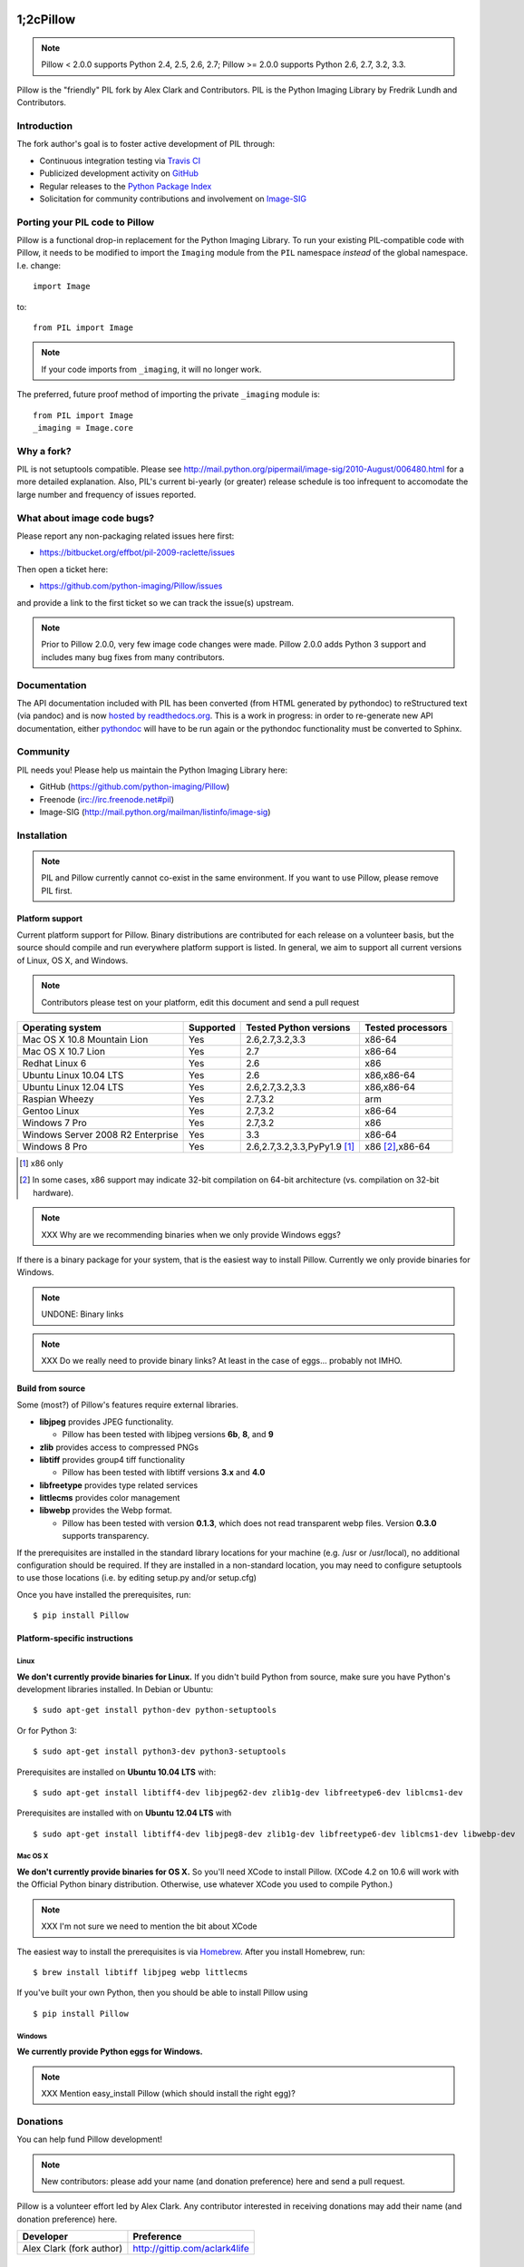 1;2cPillow
======

.. Note:: Pillow < 2.0.0 supports Python 2.4, 2.5, 2.6, 2.7; Pillow >= 2.0.0 supports Python 2.6, 2.7, 3.2, 3.3.

.. image:: https://travis-ci.org/python-imaging/Pillow.png
   :target: https://travis-ci.org/python-imaging/Pillow

Pillow is the "friendly" PIL fork by Alex Clark and Contributors. PIL is the Python Imaging Library by Fredrik Lundh and Contributors.

Introduction
------------

The fork author's goal is to foster active development of PIL through:

- Continuous integration testing via `Travis CI <https://travis-ci.org/python-imaging/Pillow>`_
- Publicized development activity on `GitHub <https://github.com/python-imaging/Pillow>`_
- Regular releases to the `Python Package Index <https://pypi.python.org/pypi/Pillow>`_
- Solicitation for community contributions and involvement on `Image-SIG <http://mail.python.org/mailman/listinfo/image-sig>`_

Porting your PIL code to Pillow
-------------------------------

Pillow is a functional drop-in replacement for the Python Imaging Library. To run your existing PIL-compatible code with Pillow, it needs to be modified to import the ``Imaging`` module from the ``PIL`` namespace *instead* of the global namespace. I.e. change::

    import Image

to::

    from PIL import Image

.. Note:: If your code imports from ``_imaging``, it will no longer work.

The preferred, future proof method of importing the private ``_imaging`` module is::

    from PIL import Image
    _imaging = Image.core

Why a fork?
-----------

PIL is not setuptools compatible. Please see http://mail.python.org/pipermail/image-sig/2010-August/006480.html for a more detailed explanation. Also, PIL's current bi-yearly (or greater) release schedule is too infrequent to accomodate the large number and frequency of issues reported.


What about image code bugs?
---------------------------

Please report any non-packaging related issues here first:

- https://bitbucket.org/effbot/pil-2009-raclette/issues 

Then open a ticket here:

- https://github.com/python-imaging/Pillow/issues

and provide a link to the first ticket so we can track the issue(s) upstream.

.. Note:: Prior to Pillow 2.0.0, very few image code changes were made. Pillow 2.0.0 adds Python 3 support and includes many bug fixes from many contributors.

Documentation
-------------

The API documentation included with PIL has been converted (from HTML generated by pythondoc) to reStructured text (via pandoc) and is now `hosted by readthedocs.org <http://pillow.readthedocs.org>`_. This is a work in progress: in order to re-generate new API documentation, either `pythondoc <http://effbot.org/zone/pythondoc.htm>`_ will have to be run again or the pythondoc functionality must be converted to Sphinx.

Community
---------

PIL needs you! Please help us maintain the Python Imaging Library here:

- GitHub (https://github.com/python-imaging/Pillow)
- Freenode (irc://irc.freenode.net#pil)
- Image-SIG (http://mail.python.org/mailman/listinfo/image-sig)

Installation
------------

.. Note:: PIL and Pillow currently cannot co-exist in the same environment. If you want to use Pillow, please remove PIL first.

Platform support
~~~~~~~~~~~~~~~~

Current platform support for Pillow. Binary distributions are contributed for each release on a volunteer basis, but the source should compile and run everywhere platform support is listed. In general, we aim to support all current versions of Linux, OS X, and Windows.

.. Note:: Contributors please test on your platform, edit this document and send a pull request

+----------------------------------+-------------+------------------------------+-----------------------+
|**Operating system**              |**Supported**|**Tested Python versions**    |**Tested processors**  |
+----------------------------------+-------------+------------------------------+-----------------------+
| Mac OS X 10.8 Mountain Lion      |Yes          | 2.6,2.7,3.2,3.3              |x86-64                 |
+----------------------------------+-------------+------------------------------+-----------------------+
| Mac OS X 10.7 Lion               |Yes          | 2.7                          |x86-64                 |
+----------------------------------+-------------+------------------------------+-----------------------+
| Redhat Linux 6                   |Yes          | 2.6                          |x86                    |
+----------------------------------+-------------+------------------------------+-----------------------+
| Ubuntu Linux 10.04 LTS           |Yes          | 2.6                          |x86,x86-64             |
+----------------------------------+-------------+------------------------------+-----------------------+
| Ubuntu Linux 12.04 LTS           |Yes          | 2.6,2.7,3.2,3.3              |x86,x86-64             |
+----------------------------------+-------------+------------------------------+-----------------------+
| Raspian Wheezy                   |Yes          | 2.7,3.2                      |arm                    |
+----------------------------------+-------------+------------------------------+-----------------------+
| Gentoo Linux                     |Yes          | 2.7,3.2                      |x86-64                 |
+----------------------------------+-------------+------------------------------+-----------------------+
| Windows 7 Pro                    |Yes          | 2.7,3.2                      |x86                    |
+----------------------------------+-------------+------------------------------+-----------------------+
| Windows Server 2008 R2 Enterprise|Yes          | 3.3                          |x86-64                 |
+----------------------------------+-------------+------------------------------+-----------------------+
| Windows 8 Pro                    |Yes          | 2.6,2.7,3.2,3.3,PyPy1.9 [1]_ |x86 [2]_,x86-64        |
+----------------------------------+-------------+------------------------------+-----------------------+

.. [1] x86 only
.. [2] In some cases, x86 support may indicate 32-bit compilation on 64-bit architecture (vs. compilation on 32-bit hardware).


.. Note:: XXX Why are we recommending binaries when we only provide Windows eggs?

If there is a binary package for your system, that is the easiest way to install Pillow. Currently we only provide binaries for Windows.

.. Note:: UNDONE: Binary links

.. Note:: XXX Do we really need to provide binary links? At least in the case of eggs… probably not IMHO.

Build from source
~~~~~~~~~~~~~~~~~

Some (most?) of Pillow's features require external libraries.

* **libjpeg** provides JPEG functionality.

  * Pillow has been tested with libjpeg versions **6b**, **8**, and **9**

* **zlib** provides access to compressed PNGs

* **libtiff** provides group4 tiff functionality

  * Pillow has been tested with libtiff versions **3.x** and **4.0**

* **libfreetype** provides type related services

* **littlecms** provides color management 

* **libwebp** provides the Webp format.

  * Pillow has been tested with version **0.1.3**, which does not read transparent webp files. Version **0.3.0** supports transparency.  

If the prerequisites are installed in the standard library locations for your machine (e.g. /usr or /usr/local), no additional configuration should be required. If they are installed in a non-standard location, you may need to configure setuptools to use those locations (i.e. by editing setup.py and/or setup.cfg)

Once you have installed the prerequisites, run: 

::

    $ pip install Pillow

Platform-specific instructions
~~~~~~~~~~~~~~~~~~~~~~~~~~~~~~

Linux
+++++

**We don't currently provide binaries for Linux.** If you didn't build Python from source, make sure you have Python's development libraries installed. In Debian or Ubuntu::

    $ sudo apt-get install python-dev python-setuptools

Or for Python 3::

    $ sudo apt-get install python3-dev python3-setuptools

Prerequisites are installed on **Ubuntu 10.04 LTS** with::

    $ sudo apt-get install libtiff4-dev libjpeg62-dev zlib1g-dev libfreetype6-dev liblcms1-dev

Prerequisites are installed with on **Ubuntu 12.04 LTS** with ::

    $ sudo apt-get install libtiff4-dev libjpeg8-dev zlib1g-dev libfreetype6-dev liblcms1-dev libwebp-dev

Mac OS X
++++++++

**We don't currently provide binaries for OS X.** So you'll need XCode to install Pillow. (XCode 4.2 on 10.6 will work with the Official Python binary distribution. Otherwise, use whatever XCode you used to compile Python.)

.. Note:: XXX I'm not sure we need to mention the bit about XCode


The easiest way to install the prerequisites is via `Homebrew <http://mxcl.github.com/homebrew/>`_. After you install Homebrew, run:

::

    $ brew install libtiff libjpeg webp littlecms

If you've built your own Python, then you should be able to install Pillow using 

::

    $ pip install Pillow


Windows
+++++++

**We currently provide Python eggs for Windows.**

.. Note:: XXX Mention easy_install Pillow (which should install the right egg)?

Donations
---------

You can help fund Pillow development!

.. Note:: New contributors: please add your name (and donation preference) here and send a pull request.

Pillow is a volunteer effort led by Alex Clark. Any contributor interested in receiving donations may add their name (and donation preference) here.

+--------------------------------------+---------------------------------------+
| **Developer**                        | **Preference**                        |
+--------------------------------------+---------------------------------------+
| Alex Clark (fork author)             | http://gittip.com/aclark4life         |
+--------------------------------------+---------------------------------------+

Python Imaging Library
======================

.. Note:: What follows is the original PIL 1.1.7 README file contents.

::

    The Python Imaging Library
    $Id$

    Release 1.1.7 (November 15, 2009)

    ====================================================================
    The Python Imaging Library 1.1.7
    ====================================================================

    Contents
    --------

    + Introduction
    + Support Options
      - Commercial support
      - Free support
    + Software License
    + Build instructions (all platforms)
      - Additional notes for Mac OS X
      - Additional notes for Windows

    --------------------------------------------------------------------
    Introduction
    --------------------------------------------------------------------

    The Python Imaging Library (PIL) adds image processing capabilities
    to your Python environment.  This library provides extensive file
    format support, an efficient internal representation, and powerful
    image processing capabilities.

    This source kit has been built and tested with Python 2.0 and newer,
    on Windows, Mac OS X, and major Unix platforms.  Large parts of the
    library also work on 1.5.2 and 1.6.

    The main distribution site for this software is:

            http://www.pythonware.com/products/pil/

    That site also contains information about free and commercial support
    options, PIL add-ons, answers to frequently asked questions, and more.


    Development versions (alphas, betas) are available here:

            http://effbot.org/downloads/


    The PIL handbook is not included in this distribution; to get the
    latest version, check:

            http://www.pythonware.com/library/
            http://effbot.org/books/imagingbook/ (drafts)


    For installation and licensing details, see below.


    --------------------------------------------------------------------
    Support Options
    --------------------------------------------------------------------

    + Commercial Support

    Secret Labs (PythonWare) offers support contracts for companies using
    the Python Imaging Library in commercial applications, and in mission-
    critical environments.  The support contract includes technical support,
    bug fixes, extensions to the PIL library, sample applications, and more.

    For the full story, check:

            http://www.pythonware.com/products/pil/support.htm


    + Free Support

    For support and general questions on the Python Imaging Library, send
    e-mail to the Image SIG mailing list:

            image-sig@python.org

    You can join the Image SIG by sending a mail to:

            image-sig-request@python.org

    Put "subscribe" in the message body to automatically subscribe to the
    list, or "help" to get additional information.  Alternatively, you can
    send your questions to the Python mailing list, python-list@python.org,
    or post them to the newsgroup comp.lang.python.  DO NOT SEND SUPPORT
    QUESTIONS TO PYTHONWARE ADDRESSES.


    --------------------------------------------------------------------
    Software License
    --------------------------------------------------------------------

    The Python Imaging Library is

    Copyright (c) 1997-2009 by Secret Labs AB
    Copyright (c) 1995-2009 by Fredrik Lundh

    By obtaining, using, and/or copying this software and/or its
    associated documentation, you agree that you have read, understood,
    and will comply with the following terms and conditions:

    Permission to use, copy, modify, and distribute this software and its
    associated documentation for any purpose and without fee is hereby
    granted, provided that the above copyright notice appears in all
    copies, and that both that copyright notice and this permission notice
    appear in supporting documentation, and that the name of Secret Labs
    AB or the author not be used in advertising or publicity pertaining to
    distribution of the software without specific, written prior
    permission.

    SECRET LABS AB AND THE AUTHOR DISCLAIMS ALL WARRANTIES WITH REGARD TO
    THIS SOFTWARE, INCLUDING ALL IMPLIED WARRANTIES OF MERCHANTABILITY AND
    FITNESS.  IN NO EVENT SHALL SECRET LABS AB OR THE AUTHOR BE LIABLE FOR
    ANY SPECIAL, INDIRECT OR CONSEQUENTIAL DAMAGES OR ANY DAMAGES
    WHATSOEVER RESULTING FROM LOSS OF USE, DATA OR PROFITS, WHETHER IN AN
    ACTION OF CONTRACT, NEGLIGENCE OR OTHER TORTIOUS ACTION, ARISING OUT
    OF OR IN CONNECTION WITH THE USE OR PERFORMANCE OF THIS SOFTWARE.


    --------------------------------------------------------------------
    Build instructions (all platforms)
    --------------------------------------------------------------------

    For a list of changes in this release, see the CHANGES document.

    0. If you're in a hurry, try this:

            $ tar xvfz Imaging-1.1.7.tar.gz
            $ cd Imaging-1.1.7
            $ python setup.py install

       If you prefer to know what you're doing, read on.


    1. Prerequisites.

       If you need any of the features described below, make sure you
       have the necessary libraries before building PIL.

       feature              library
       -----------------------------------------------------------------
       JPEG support         libjpeg (6a or 6b)

                            http://www.ijg.org
                            http://www.ijg.org/files/jpegsrc.v6b.tar.gz
                            ftp://ftp.uu.net/graphics/jpeg/

       PNG support          zlib (1.2.3 or later is recommended)

                            http://www.gzip.org/zlib/

       OpenType/TrueType    freetype2 (2.3.9 or later is recommended)
       support              
                            http://www.freetype.org
                            http://freetype.sourceforge.net  

       CMS support          littleCMS (1.1.5 or later is recommended)
       support              
                            http://www.littlecms.com/

       If you have a recent Linux version, the libraries provided with the
       operating system usually work just fine.  If some library is
       missing, installing a prebuilt version (jpeg-devel, zlib-devel,
       etc) is usually easier than building from source.  For example, for
       Ubuntu 9.10 (karmic), you can install the following libraries:

           sudo apt-get install libjpeg62-dev
           sudo apt-get install zlib1g-dev
           sudo apt-get install libfreetype6-dev
           sudo apt-get install liblcms1-dev

       If you're using Mac OS X, you can use the 'fink' tool to install
       missing libraries (also see the Mac OS X section below).

       Similar tools are available for many other platforms.


    2. To build under Python 1.5.2, you need to install the stand-alone
       version of the distutils library:

           http://www.python.org/sigs/distutils-sig/download.html

       You can fetch distutils 1.0.2 from the Python source repository:
       
           svn export http://svn.python.org/projects/python/tags/Distutils-1_0_2/Lib/distutils/

       For newer releases, the distutils library is included in the
       Python standard library.

       NOTE: Version 1.1.7 is not fully compatible with 1.5.2.  Some
       more recent additions to the library may not work, but the core
       functionality is available.
       

    3. If you didn't build Python from sources, make sure you have
       Python's build support files on your machine.  If you've down-
       loaded a prebuilt package (e.g. a Linux RPM), you probably
       need additional developer packages.  Look for packages named
       "python-dev", "python-devel", or similar.  For example, for
       Ubuntu 9.10 (karmic), use the following command:

           sudo apt-get install python-dev


    4. When you have everything you need, unpack the PIL distribution
       (the file Imaging-1.1.7.tar.gz) in a suitable work directory:

            $ cd MyExtensions # example
            $ gunzip Imaging-1.1.7.tar.gz
            $ tar xvf Imaging-1.1.7.tar


    5. Build the library.  We recommend that you do an in-place build,
       and run the self test before installing.

            $ cd Imaging-1.1.7
            $ python setup.py build_ext -i
            $ python selftest.py

       During the build process, the setup.py will display a summary
       report that lists what external components it found.  The self-
       test will display a similar report, with what external components
       the tests found in the actual build files:

            ----------------------------------------------------------------
            PIL 1.1.7 SETUP SUMMARY
            ----------------------------------------------------------------
            *** TKINTER support not available (Tcl/Tk 8.5 libraries needed)
            --- JPEG support available
            --- ZLIB (PNG/ZIP) support available
            --- FREETYPE support available
            ----------------------------------------------------------------

       Make sure that the optional components you need are included.

       If the build script won't find a given component, you can edit the
       setup.py file and set the appropriate ROOT variable.  For details,
       see instructions in the file.

       If the build script finds the component, but the tests cannot
       identify it, try rebuilding *all* modules:

            $ python setup.py clean
            $ python setup.py build_ext -i


    6. If the setup.py and selftest.py commands finish without any
       errors, you're ready to install the library:

            $ python setup.py install

       (depending on how Python has been installed on your machine,
       you might have to log in as a superuser to run the 'install'
       command, or use the 'sudo' command to run 'install'.)


    --------------------------------------------------------------------
    Additional notes for Mac OS X
    --------------------------------------------------------------------

    On Mac OS X you will usually install additional software such as
    libjpeg or freetype with the "fink" tool, and then it ends up in
    "/sw".  If you have installed the libraries elsewhere, you may have
    to tweak the "setup.py" file before building.


    --------------------------------------------------------------------
    Additional notes for Windows
    --------------------------------------------------------------------

    On Windows, you need to tweak the ROOT settings in the "setup.py"
    file, to make it find the external libraries.  See comments in the
    file for details.

    Make sure to build PIL and the external libraries with the same
    runtime linking options as was used for the Python interpreter
    (usually /MD, under Visual Studio).


    Note that most Python distributions for Windows include libraries
    compiled for Microsoft Visual Studio.  You can get the free Express
    edition of Visual Studio from:

        http://www.microsoft.com/Express/

    To build extensions using other tool chains, see the "Using
    non-Microsoft compilers on Windows" section in the distutils handbook:

        http://www.python.org/doc/current/inst/non-ms-compilers.html

    For additional information on how to build extensions using the
    popular MinGW compiler, see:

        http://mingw.org (compiler)
        http://sebsauvage.net/python/mingw.html (build instructions)
        http://sourceforge.net/projects/gnuwin32 (prebuilt libraries)
